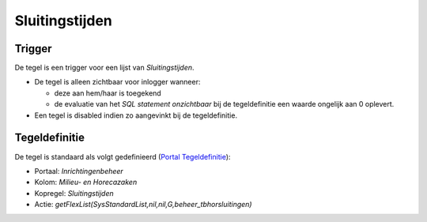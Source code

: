 Sluitingstijden
===============

Trigger
-------

De tegel is een trigger voor een lijst van *Sluitingstijden*.

-  De tegel is alleen zichtbaar voor inlogger wanneer:

   -  deze aan hem/haar is toegekend
   -  de evaluatie van het *SQL statement onzichtbaar* bij de
      tegeldefinitie een waarde ongelijk aan 0 oplevert.

-  Een tegel is disabled indien zo aangevinkt bij de tegeldefinitie.

Tegeldefinitie
--------------

De tegel is standaard als volgt gedefinieerd (`Portal
Tegeldefinitie </docs/instellen_inrichten/portaldefinitie/portal_tegel.md>`__):

-  Portaal: *Inrichtingenbeheer*
-  Kolom: *Milieu- en Horecazaken*
-  Kopregel: *Sluitingstijden*
-  Actie:
   *getFlexList(SysStandardList,nil,nil,G,beheer_tbhorsluitingen)*

